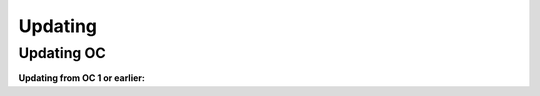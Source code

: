 ##################
Updating
##################

Updating OC
"""""""""""""""""
**Updating from OC 1 or earlier:**

.. code-block:: sh
	:linenos:
	
	root@shell> git checkout tags/<version> // e.g 1.1 
	root@shell> cd /opt/src/backend
	root@shell> gradle build
	root@shell> cd /opt/src/frontend
	root@shell> yarn upgrade
